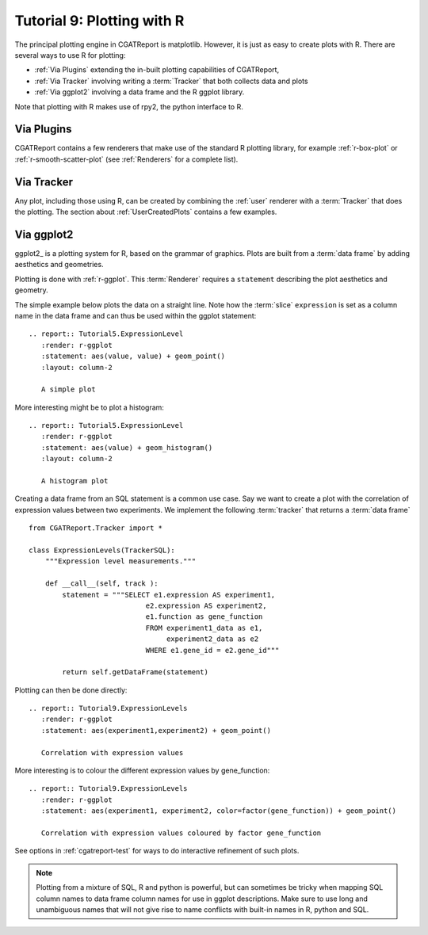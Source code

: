 .. _Tutorial9:

==================================
Tutorial 9: Plotting with R
==================================

The principal plotting engine in CGATReport is matplotlib. However, it
is just as easy to create plots with R. There are several ways to use
R for plotting:

* :ref:`Via Plugins` extending the in-built plotting capabilities of
  CGATReport,
* :ref:`Via Tracker` involving writing a :term:`Tracker` that both
  collects data and plots
* :ref:`Via ggplot2` involving a data frame and the R ggplot library.
   
Note that plotting with R makes use of rpy2, the python interface to R.

.. _Via Plugins:

Via Plugins
===========

CGATReport contains a few renderers that make use of the standard R
plotting library, for example :ref:`r-box-plot` or
:ref:`r-smooth-scatter-plot` (see :ref:`Renderers` for a complete
list).

.. _Via Tracker:

Via Tracker
===========

Any plot, including those using R, can be created by combining the
:ref:`user` renderer with a :term:`Tracker` that does the plotting.
The section about :ref:`UserCreatedPlots` contains a few examples.

.. _Via ggplot2:

Via ggplot2
===========

ggplot2_ is a plotting system for R, based on the grammar of
graphics. Plots are built from a :term:`data frame` by adding
aesthetics and geometries.

   
Plotting is done with :ref:`r-ggplot`. This :term:`Renderer` 
requires a ``statement`` describing the plot aesthetics and geometry. 

The simple example below plots the data on a straight line. Note
how the :term:`slice` ``expression`` is set as a column name in
the data frame and can thus be used within the ggplot statement::

    .. report:: Tutorial5.ExpressionLevel
       :render: r-ggplot
       :statement: aes(value, value) + geom_point()
       :layout: column-2

       A simple plot

.. report:: Tutorial5.ExpressionLevel
   :render: r-ggplot
   :statement: aes(value, value) + geom_point()
   :layout: column-2

   A simple plot

More interesting might be to plot a histogram::

    .. report:: Tutorial5.ExpressionLevel
       :render: r-ggplot
       :statement: aes(value) + geom_histogram()
       :layout: column-2

       A histogram plot

.. report:: Tutorial5.ExpressionLevel
   :render: r-ggplot
   :statement: aes(value) + geom_histogram()
   :layout: column-2

   A histogram plot

Creating a data frame from an SQL statement is a common use case. Say
we want to create a plot with the correlation of expression values
between two experiments. We implement the following :term:`tracker`
that returns a :term:`data frame` ::

    from CGATReport.Tracker import *

    class ExpressionLevels(TrackerSQL):
	"""Expression level measurements."""

	def __call__(self, track ):
	    statement = """SELECT e1.expression AS experiment1, 
				e2.expression AS experiment2,
				e1.function as gene_function
				FROM experiment1_data as e1, 
				     experiment2_data as e2
				WHERE e1.gene_id = e2.gene_id"""

	    return self.getDataFrame(statement)

Plotting can then be done directly::

    .. report:: Tutorial9.ExpressionLevels
       :render: r-ggplot
       :statement: aes(experiment1,experiment2) + geom_point()

       Correlation with expression values

.. report:: Tutorial9.ExpressionLevels
   :render: r-ggplot
   :statement: aes(experiment1,experiment2) + geom_point()

   Correlation with expression values
   	       
More interesting is to colour the different expression values by
gene_function::

    .. report:: Tutorial9.ExpressionLevels
       :render: r-ggplot
       :statement: aes(experiment1, experiment2, color=factor(gene_function)) + geom_point()

       Correlation with expression values coloured by factor gene_function

.. report:: Tutorial9.ExpressionLevels
   :render: r-ggplot
   :statement: aes(experiment1, experiment2, color=factor(gene_function)) + geom_point()

   Correlation with expression values coloured by factor gene_function

See options in :ref:`cgatreport-test` for ways to do interactive
refinement of such plots.

.. note:: 
   Plotting from a mixture of SQL, R and python is powerful,
   but can sometimes be tricky when mapping SQL column names
   to data frame column names for use in ggplot descriptions. 
   Make sure to use long and unambiguous names that will not 
   give rise to name conflicts with built-in names in R,
   python and SQL.


